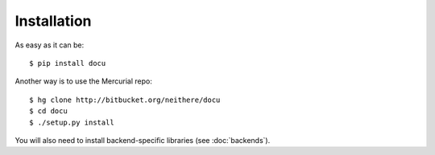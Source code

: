 Installation
============

As easy as it can be::

    $ pip install docu

Another way is to use the Mercurial repo::

    $ hg clone http://bitbucket.org/neithere/docu
    $ cd docu
    $ ./setup.py install

You will also need to install backend-specific libraries (see :doc:`backends`).
